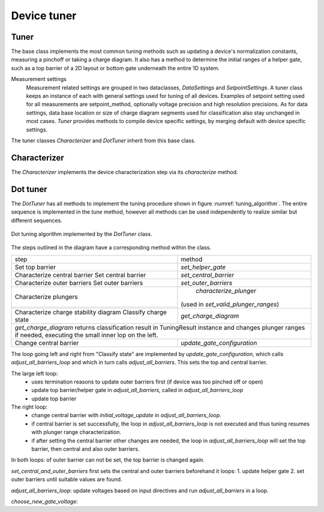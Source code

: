 .. _device_tuner:

Device tuner
============


Tuner
-----

The base class implements the most common tuning methods such as updating a
device's normalization constants, measuring a pinchoff or taking a charge diagram.
It also has a method to determine the initial ranges of a helper gate, such as
a top barrier of a 2D layout or bottom gate underneath the entire 1D system.

Measurement settings
    Measurement related settings are grouped in two dataclasses, `DataSettings`
    and `SetpointSettings`. A tuner class keeps an instance of each with
    general settings used for tuning of all devices. Examples of setpoint
    setting used
    for all measurements are setpoint_method, optionally voltage precision and
    high resolution precisions. As for data settings, data base location or
    size of charge diagram segments used for classification also stay unchanged
    in most cases.
    `Tuner` provides methods to compile device specific settings, by merging
    default with device specific settings.

The tuner classes `Characterizer` and `DotTuner` inherit from this base class.


Characterizer
-------------

The `Characterizer` implements the device characterization step via its
`characterize` method.

Dot tuner
---------

The `DotTuner` has all methods to implement the tuning procedure shown in figure
:numref:`tuning_algorithm`.
The entire sequence is implemented in the `tune` method, however all methods can
be used independently to realize similar but different sequences.

.. _tuning_algorithm:
.. figure:: ../overview/algorithm_dot_tuning.svg
   :alt: dot tuning algorithm
   :align: center
   :width: 55 %

   Dot tuning algorithm implemented by the `DotTuner` class.

The steps outlined in the diagram have a corresponding method within the class.

+--------------------------------------+---------------------------------------+
|step                                  |                 method                |
+--------------------------------------+---------------------------------------+
|Set top barrier                       |           `set_helper_gate`           |
+--------------------------------------+---------------------------------------+
|Characterize central barrier          |                                       |
|Set central barrier                   |          `set_central_barrier`        |
+--------------------------------------+---------------------------------------+
|Characterize outer barriers           |                                       |
|Set outer barriers                    |          `set_outer_barriers`         |
+--------------------------------------+---------------------------------------+
|Characterize plungers                 |         `characterize_plunger`        |
+--------------------------------------+                                       |
|                                      |  (used in `set_valid_plunger_ranges`) |
+--------------------------------------+---------------------------------------+
|Characterize charge stability diagram |          `get_charge_diagram`         |
|Classify charge state                 |                                       |
+--------------------------------------+---------------------------------------+
|`get_charge_diagram` returns classification result in TuningResult instance   |
|and changes plunger ranges if needed,                                         |
|executing the small inner lop on the left.                                    |
+--------------------------------------+---------------------------------------+
|Change central barrier                |      `update_gate_configuration`      |
+--------------------------------------+---------------------------------------+


The loop going left and right from "Classify state" are implemented by
`update_gate_configuration`, which calls `adjust_all_barriers_loop` and which
in turn calls `adjust_all_barriers`. This sets the top and central barrier.

The large left loop:
 - uses termination reasons to update outer barriers first (if device was too pinched off or open)
 - update top barrier/helper gate in `adjust_all_barriers`, called in `adjust_all_barriers_loop`
 - update top barrier

The right loop:
    - change central barrier with `initial_voltage_update` in `adjust_all_barriers_loop`.
    - if central barrier is set successfully, the loop in `adjust_all_barriers_loop` is not executed and thus tuning resumes with plunger range characterization.
    - if after setting the central barrier other changes are needed, the loop in `adjust_all_barriers_loop` will set the top barrier, then central and also outer barriers.

In both loops: of outer barrier can not be set, the top barrier is changed again.

`set_central_and_outer_barriers` first sets the central and outer barriers beforehand
it loops:
1. update helper gate
2. set outer barriers
until suitable values are found.

`adjust_all_barriers_loop`: update voltages based on input directives and run `adjust_all_barriers` in a loop.

`choose_new_gate_voltage`:
